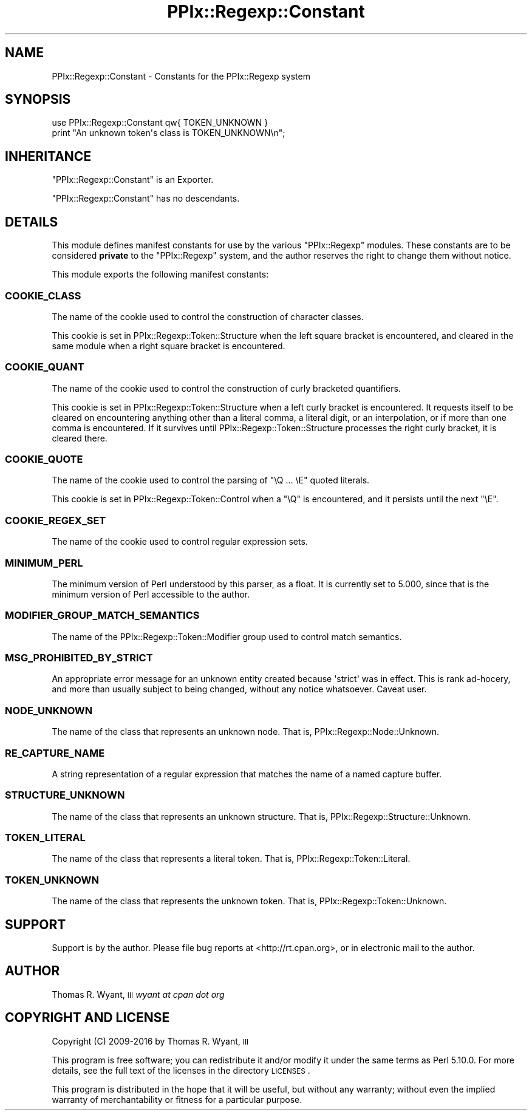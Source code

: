 .\" Automatically generated by Pod::Man 2.22 (Pod::Simple 3.13)
.\"
.\" Standard preamble:
.\" ========================================================================
.de Sp \" Vertical space (when we can't use .PP)
.if t .sp .5v
.if n .sp
..
.de Vb \" Begin verbatim text
.ft CW
.nf
.ne \\$1
..
.de Ve \" End verbatim text
.ft R
.fi
..
.\" Set up some character translations and predefined strings.  \*(-- will
.\" give an unbreakable dash, \*(PI will give pi, \*(L" will give a left
.\" double quote, and \*(R" will give a right double quote.  \*(C+ will
.\" give a nicer C++.  Capital omega is used to do unbreakable dashes and
.\" therefore won't be available.  \*(C` and \*(C' expand to `' in nroff,
.\" nothing in troff, for use with C<>.
.tr \(*W-
.ds C+ C\v'-.1v'\h'-1p'\s-2+\h'-1p'+\s0\v'.1v'\h'-1p'
.ie n \{\
.    ds -- \(*W-
.    ds PI pi
.    if (\n(.H=4u)&(1m=24u) .ds -- \(*W\h'-12u'\(*W\h'-12u'-\" diablo 10 pitch
.    if (\n(.H=4u)&(1m=20u) .ds -- \(*W\h'-12u'\(*W\h'-8u'-\"  diablo 12 pitch
.    ds L" ""
.    ds R" ""
.    ds C` ""
.    ds C' ""
'br\}
.el\{\
.    ds -- \|\(em\|
.    ds PI \(*p
.    ds L" ``
.    ds R" ''
'br\}
.\"
.\" Escape single quotes in literal strings from groff's Unicode transform.
.ie \n(.g .ds Aq \(aq
.el       .ds Aq '
.\"
.\" If the F register is turned on, we'll generate index entries on stderr for
.\" titles (.TH), headers (.SH), subsections (.SS), items (.Ip), and index
.\" entries marked with X<> in POD.  Of course, you'll have to process the
.\" output yourself in some meaningful fashion.
.ie \nF \{\
.    de IX
.    tm Index:\\$1\t\\n%\t"\\$2"
..
.    nr % 0
.    rr F
.\}
.el \{\
.    de IX
..
.\}
.\"
.\" Accent mark definitions (@(#)ms.acc 1.5 88/02/08 SMI; from UCB 4.2).
.\" Fear.  Run.  Save yourself.  No user-serviceable parts.
.    \" fudge factors for nroff and troff
.if n \{\
.    ds #H 0
.    ds #V .8m
.    ds #F .3m
.    ds #[ \f1
.    ds #] \fP
.\}
.if t \{\
.    ds #H ((1u-(\\\\n(.fu%2u))*.13m)
.    ds #V .6m
.    ds #F 0
.    ds #[ \&
.    ds #] \&
.\}
.    \" simple accents for nroff and troff
.if n \{\
.    ds ' \&
.    ds ` \&
.    ds ^ \&
.    ds , \&
.    ds ~ ~
.    ds /
.\}
.if t \{\
.    ds ' \\k:\h'-(\\n(.wu*8/10-\*(#H)'\'\h"|\\n:u"
.    ds ` \\k:\h'-(\\n(.wu*8/10-\*(#H)'\`\h'|\\n:u'
.    ds ^ \\k:\h'-(\\n(.wu*10/11-\*(#H)'^\h'|\\n:u'
.    ds , \\k:\h'-(\\n(.wu*8/10)',\h'|\\n:u'
.    ds ~ \\k:\h'-(\\n(.wu-\*(#H-.1m)'~\h'|\\n:u'
.    ds / \\k:\h'-(\\n(.wu*8/10-\*(#H)'\z\(sl\h'|\\n:u'
.\}
.    \" troff and (daisy-wheel) nroff accents
.ds : \\k:\h'-(\\n(.wu*8/10-\*(#H+.1m+\*(#F)'\v'-\*(#V'\z.\h'.2m+\*(#F'.\h'|\\n:u'\v'\*(#V'
.ds 8 \h'\*(#H'\(*b\h'-\*(#H'
.ds o \\k:\h'-(\\n(.wu+\w'\(de'u-\*(#H)/2u'\v'-.3n'\*(#[\z\(de\v'.3n'\h'|\\n:u'\*(#]
.ds d- \h'\*(#H'\(pd\h'-\w'~'u'\v'-.25m'\f2\(hy\fP\v'.25m'\h'-\*(#H'
.ds D- D\\k:\h'-\w'D'u'\v'-.11m'\z\(hy\v'.11m'\h'|\\n:u'
.ds th \*(#[\v'.3m'\s+1I\s-1\v'-.3m'\h'-(\w'I'u*2/3)'\s-1o\s+1\*(#]
.ds Th \*(#[\s+2I\s-2\h'-\w'I'u*3/5'\v'-.3m'o\v'.3m'\*(#]
.ds ae a\h'-(\w'a'u*4/10)'e
.ds Ae A\h'-(\w'A'u*4/10)'E
.    \" corrections for vroff
.if v .ds ~ \\k:\h'-(\\n(.wu*9/10-\*(#H)'\s-2\u~\d\s+2\h'|\\n:u'
.if v .ds ^ \\k:\h'-(\\n(.wu*10/11-\*(#H)'\v'-.4m'^\v'.4m'\h'|\\n:u'
.    \" for low resolution devices (crt and lpr)
.if \n(.H>23 .if \n(.V>19 \
\{\
.    ds : e
.    ds 8 ss
.    ds o a
.    ds d- d\h'-1'\(ga
.    ds D- D\h'-1'\(hy
.    ds th \o'bp'
.    ds Th \o'LP'
.    ds ae ae
.    ds Ae AE
.\}
.rm #[ #] #H #V #F C
.\" ========================================================================
.\"
.IX Title "PPIx::Regexp::Constant 3"
.TH PPIx::Regexp::Constant 3 "2017-01-19" "perl v5.10.1" "User Contributed Perl Documentation"
.\" For nroff, turn off justification.  Always turn off hyphenation; it makes
.\" way too many mistakes in technical documents.
.if n .ad l
.nh
.SH "NAME"
PPIx::Regexp::Constant \- Constants for the PPIx::Regexp system
.SH "SYNOPSIS"
.IX Header "SYNOPSIS"
.Vb 2
\& use PPIx::Regexp::Constant qw{ TOKEN_UNKNOWN }
\& print "An unknown token\*(Aqs class is TOKEN_UNKNOWN\en";
.Ve
.SH "INHERITANCE"
.IX Header "INHERITANCE"
\&\f(CW\*(C`PPIx::Regexp::Constant\*(C'\fR is an Exporter.
.PP
\&\f(CW\*(C`PPIx::Regexp::Constant\*(C'\fR has no descendants.
.SH "DETAILS"
.IX Header "DETAILS"
This module defines manifest constants for use by the various
\&\f(CW\*(C`PPIx::Regexp\*(C'\fR modules. These constants are to be considered \fBprivate\fR
to the \f(CW\*(C`PPIx::Regexp\*(C'\fR system, and the author reserves the right to
change them without notice.
.PP
This module exports the following manifest constants:
.SS "\s-1COOKIE_CLASS\s0"
.IX Subsection "COOKIE_CLASS"
The name of the cookie used to control the construction of character
classes.
.PP
This cookie is set in
PPIx::Regexp::Token::Structure when
the left square bracket is encountered, and cleared in the same module
when a right square bracket is encountered.
.SS "\s-1COOKIE_QUANT\s0"
.IX Subsection "COOKIE_QUANT"
The name of the cookie used to control the construction of curly
bracketed quantifiers.
.PP
This cookie is set in
PPIx::Regexp::Token::Structure when a
left curly bracket is encountered. It requests itself to be cleared on
encountering anything other than a literal comma, a literal digit, or an
interpolation, or if more than one comma is encountered. If it survives
until PPIx::Regexp::Token::Structure
processes the right curly bracket, it is cleared there.
.SS "\s-1COOKIE_QUOTE\s0"
.IX Subsection "COOKIE_QUOTE"
The name of the cookie used to control the parsing of \f(CW\*(C`\eQ ... \eE\*(C'\fR
quoted literals.
.PP
This cookie is set in
PPIx::Regexp::Token::Control when a
\&\f(CW\*(C`\eQ\*(C'\fR is encountered, and it persists until the next \f(CW\*(C`\eE\*(C'\fR.
.SS "\s-1COOKIE_REGEX_SET\s0"
.IX Subsection "COOKIE_REGEX_SET"
The name of the cookie used to control regular expression sets.
.SS "\s-1MINIMUM_PERL\s0"
.IX Subsection "MINIMUM_PERL"
The minimum version of Perl understood by this parser, as a float. It is
currently set to 5.000, since that is the minimum version of Perl
accessible to the author.
.SS "\s-1MODIFIER_GROUP_MATCH_SEMANTICS\s0"
.IX Subsection "MODIFIER_GROUP_MATCH_SEMANTICS"
The name of the
PPIx::Regexp::Token::Modifier group
used to control match semantics.
.SS "\s-1MSG_PROHIBITED_BY_STRICT\s0"
.IX Subsection "MSG_PROHIBITED_BY_STRICT"
An appropriate error message for an unknown entity created because
\&\f(CW\*(Aqstrict\*(Aq\fR was in effect. This is rank ad-hocery, and more than usually
subject to being changed, without any notice whatsoever. Caveat user.
.SS "\s-1NODE_UNKNOWN\s0"
.IX Subsection "NODE_UNKNOWN"
The name of the class that represents an unknown node. That is,
PPIx::Regexp::Node::Unknown.
.SS "\s-1RE_CAPTURE_NAME\s0"
.IX Subsection "RE_CAPTURE_NAME"
A string representation of a regular expression that matches the name of
a named capture buffer.
.SS "\s-1STRUCTURE_UNKNOWN\s0"
.IX Subsection "STRUCTURE_UNKNOWN"
The name of the class that represents an unknown structure. That is,
PPIx::Regexp::Structure::Unknown.
.SS "\s-1TOKEN_LITERAL\s0"
.IX Subsection "TOKEN_LITERAL"
The name of the class that represents a literal token. That is,
PPIx::Regexp::Token::Literal.
.SS "\s-1TOKEN_UNKNOWN\s0"
.IX Subsection "TOKEN_UNKNOWN"
The name of the class that represents the unknown token. That is,
PPIx::Regexp::Token::Unknown.
.SH "SUPPORT"
.IX Header "SUPPORT"
Support is by the author. Please file bug reports at
<http://rt.cpan.org>, or in electronic mail to the author.
.SH "AUTHOR"
.IX Header "AUTHOR"
Thomas R. Wyant, \s-1III\s0 \fIwyant at cpan dot org\fR
.SH "COPYRIGHT AND LICENSE"
.IX Header "COPYRIGHT AND LICENSE"
Copyright (C) 2009\-2016 by Thomas R. Wyant, \s-1III\s0
.PP
This program is free software; you can redistribute it and/or modify it
under the same terms as Perl 5.10.0. For more details, see the full text
of the licenses in the directory \s-1LICENSES\s0.
.PP
This program is distributed in the hope that it will be useful, but
without any warranty; without even the implied warranty of
merchantability or fitness for a particular purpose.
